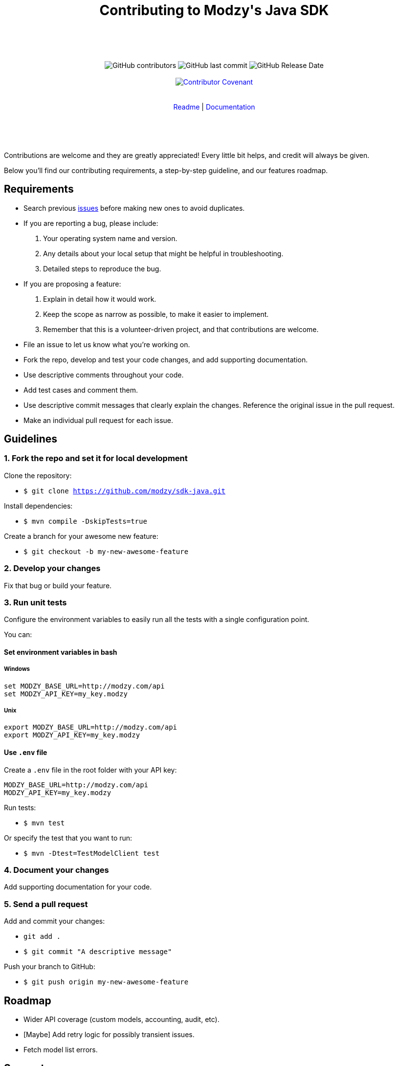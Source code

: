 :doctype: article
:icons: font
:source-highlighter: highlightjs
:docname: Java SDK





++++

<div align="center">

<h1>Contributing to Modzy's Java SDK</h1>

<br>
<br>
<br>
<br>



<img alt="GitHub contributors" src="https://img.shields.io/github/contributors/modzy/sdk-java">

<img alt="GitHub last commit" src="https://img.shields.io/github/last-commit/modzy/sdk-java">

<img alt="GitHub Release Date" src="https://img.shields.io/github/release-date/modzy/sdk-java">

<br>
<br>

<a href="/CODE_OF_CONDUCT.md" style="text-decoration:none"><img src="https://img.shields.io/badge/Contributor%20Covenant-v2.0%20adopted-ff69b4.svg" alt="Contributor Covenant" style="max-width:100%;"></a>

</div>

<br>
<br>

<div align="center">
<a href="/README.adoc" style="text-decoration:none">Readme</a> |
<a href=https://models.modzy.com/docs/home/home style="text-decoration:none">Documentation</a>

</div>

<br>
<br>
<br>
<br>

++++

Contributions are welcome and they are greatly appreciated! Every little bit helps, and credit will always be given.

Below you'll find our contributing requirements, a step-by-step guideline, and our features roadmap.


== Requirements

- Search previous link:https://github.com/modzy/sdk-java/issues[issues] before making new ones to avoid duplicates.
- If you are reporting a bug, please include:
  . Your operating system name and version.
  . Any details about your local setup that might be helpful in troubleshooting.
  . Detailed steps to reproduce the bug.
- If you are proposing a feature:
  . Explain in detail how it would work.
  . Keep the scope as narrow as possible, to make it easier to implement.
  . Remember that this is a volunteer-driven project, and that contributions are welcome.
- File an issue to let us know what you're working on.
- Fork the repo, develop and test your code changes, and add supporting documentation.
- Use descriptive comments throughout your code.
- Add test cases and comment them.
//- Check your spelling and grammar.
- Use descriptive commit messages that clearly explain the changes. Reference the original issue in the pull request.
- Make an individual pull request for each issue.



== Guidelines


=== 1. Fork the repo and set it for local development

Clone the repository:

- `$ git clone https://github.com/modzy/sdk-java.git`

Install dependencies:

- `$ mvn compile -DskipTests=true`

Create a branch for your awesome new feature:

- `$ git checkout -b my-new-awesome-feature`


=== 2. Develop your changes

Fix that bug or build your feature.

=== 3. Run unit tests

Configure the environment variables to easily run all the tests with a single configuration point.

You can:

==== Set environment variables in bash

===== Windows

[source,bash]
----
set MODZY_BASE_URL=http://modzy.com/api
set MODZY_API_KEY=my_key.modzy
----

===== Unix

[source,bash]
----
export MODZY_BASE_URL=http://modzy.com/api
export MODZY_API_KEY=my_key.modzy
----

==== Use `.env` file

Create a `.env` file in the root folder with your API key:

[source,java]
----
MODZY_BASE_URL=http://modzy.com/api
MODZY_API_KEY=my_key.modzy

----

Run tests:

- `$ mvn test`

Or specify the test that you want to run:

- `$ mvn -Dtest=TestModelClient test`

=== 4. Document your changes

Add supporting documentation for your code.

//what else would be useful for Raúl?

=== 5. Send a pull request

Add and commit your changes:

- `git add .`

- `$ git commit "A descriptive message"`

Push your branch to GitHub:

- `$ git push origin my-new-awesome-feature`


//== Code of conduct



== Roadmap

- Wider API coverage (custom models, accounting, audit, etc).
- [Maybe] Add retry logic for possibly transient issues.
- Fetch model list errors.




== Support

Use GitHub to report bugs and send feature requests. +
Reach out to https://www.modzy.com/support/ for support requests.
